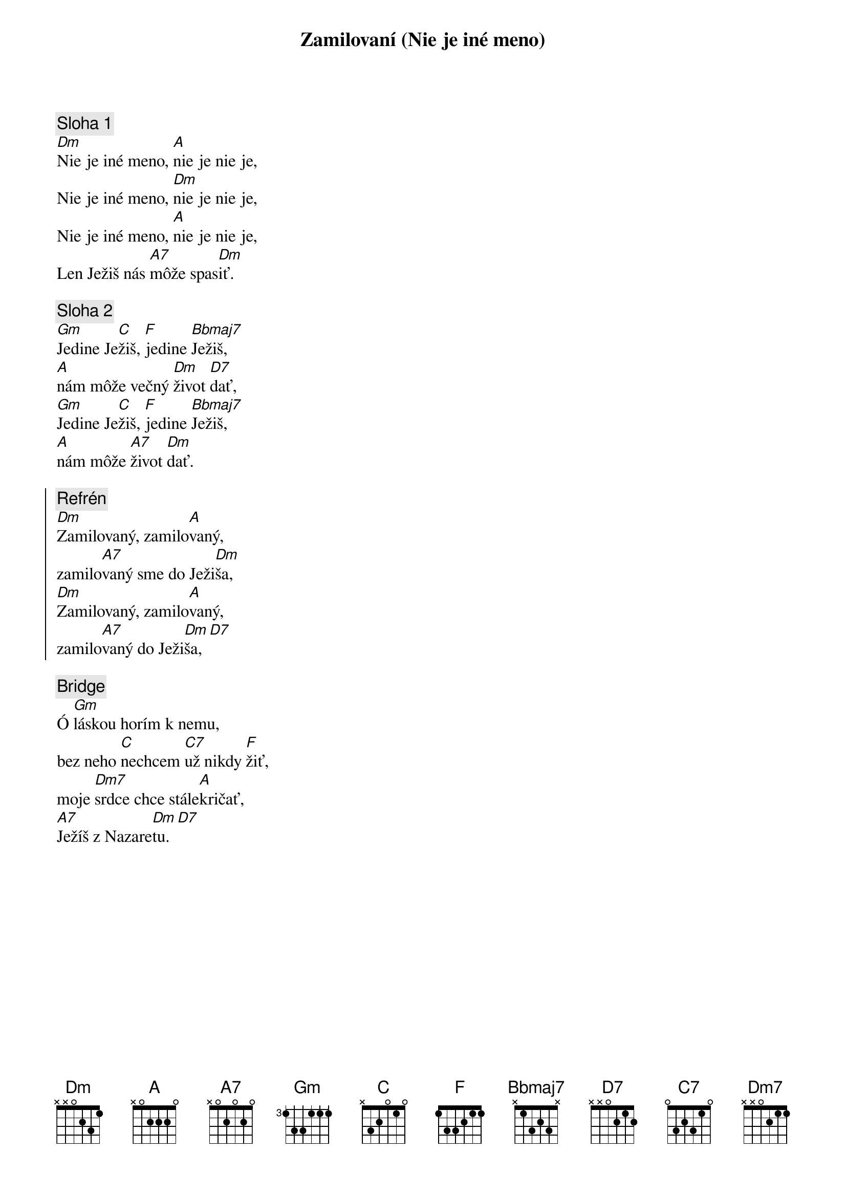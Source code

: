 {title: Zamilovaní (Nie je iné meno)}

{sov}
{comment: Sloha 1}
[Dm]Nie je iné meno, [A]nie je nie je,
Nie je iné meno, [Dm]nie je nie je,
Nie je iné meno, [A]nie je nie je,
Len Ježiš nás [A7]môže spas[Dm]iť.
{eov}

{sov}
{comment: Sloha 2}
[Gm]Jedine Je[C]žiš, [F]jedine [Bbmaj7]Ježiš,
[A]nám môže večný [Dm]život [D7]dať,
[Gm]Jedine Je[C]žiš, [F]jedine [Bbmaj7]Ježiš,
[A]nám môže [A7]život [Dm]dať.
{eov}

{soc}
{comment: Refrén}
[Dm]Zamilovaný, zamilo[A]vaný,
zamilo[A7]vaný sme do Ježi[Dm]ša,
[Dm]Zamilovaný, zamilo[A]vaný,
zamilo[A7]vaný do Ježi[Dm]ša,[D7]
{eoc}

{sob}
{comment: Bridge}
Ó [Gm]láskou horím k nemu,
bez neho [C]nechcem [C7]už nikdy [F]žiť,
moje [Dm7]srdce chce stále[A]kričať,
[A7]Ježíš z Nazare[Dm]tu.[D7]
{eob}
